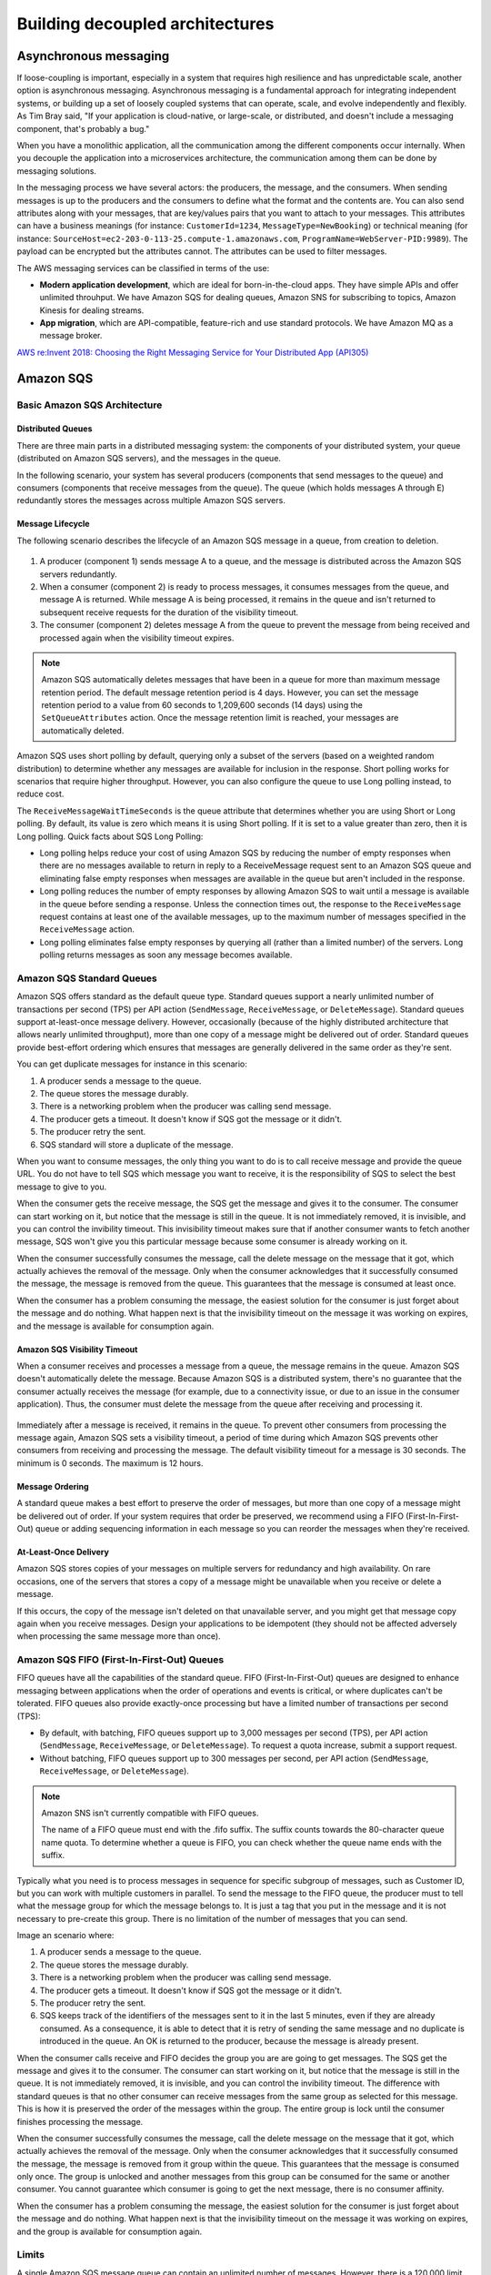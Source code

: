 Building decoupled architectures
################################

Asynchronous messaging
**********************

If loose-coupling is important, especially in a system that requires high resilience and has unpredictable scale, another option is asynchronous messaging. Asynchronous messaging is a fundamental approach for integrating independent systems, or building up a set of loosely coupled systems that can operate, scale, and evolve independently and flexibly. As Tim Bray said, "If your application is cloud-native, or large-scale, or distributed, and doesn't include a messaging component, that's probably a bug."

When you have a monolithic application, all the communication among the different components occur internally. When you decouple the application into a microservices architecture, the communication among them can be done by messaging solutions.

In the messaging process we have several actors: the producers, the message, and the consumers. When sending messages is up to the producers and the consumers to define what the format and the contents are. You can also send attributes along with your messages, that are key/values pairs that you want to attach to your messages. This attributes can have a business meanings (for instance: ``CustomerId=1234``, ``MessageType=NewBooking``) or technical meaning (for instance: ``SourceHost=ec2-203-0-113-25.compute-1.amazonaws.com``, ``ProgramName=WebServer-PID:9989``). The payload can be encrypted but the attributes cannot. The attributes can be used to filter messages.

The AWS messaging services can be classified in terms of the use:

* **Modern application development**, which are ideal for born-in-the-cloud apps. They have simple APIs and offer unlimited throuhput. We have Amazon SQS for dealing queues, Amazon SNS for subscribing to topics, Amazon Kinesis for dealing streams.

* **App migration**, which are API-compatible, feature-rich and use standard protocols. We have Amazon MQ as a message broker.

`AWS re:Invent 2018: Choosing the Right Messaging Service for Your Distributed App (API305) <https://www.youtube.com/watch?time_continue=2&v=4-JmX6MIDDI&feature=emb_logo>`_ 

Amazon SQS
**********

Basic Amazon SQS Architecture
=============================

Distributed Queues
------------------

There are three main parts in a distributed messaging system: the components of your distributed system, your queue (distributed on Amazon SQS servers), and the messages in the queue.

In the following scenario, your system has several producers (components that send messages to the queue) and consumers (components that receive messages from the queue). The queue (which holds messages A through E) redundantly stores the messages across multiple Amazon SQS servers.

.. figure:: /decoupled_d/SQSArchOverview.png
   :align: center

	 Amazon SQS architecture

Message Lifecycle
-----------------

The following scenario describes the lifecycle of an Amazon SQS message in a queue, from creation to deletion.

.. figure:: /decoupled_d/sqs-message-lifecycle-diagram.png
   :align: center

	 Amazon SQS message lifecycle

1. A producer (component 1) sends message A to a queue, and the message is distributed across the Amazon SQS servers redundantly.

2. When a consumer (component 2) is ready to process messages, it consumes messages from the queue, and message A is returned. While message A is being processed, it remains in the queue and isn't returned to subsequent receive requests for the duration of the visibility timeout.

3. The consumer (component 2) deletes message A from the queue to prevent the message from being received and processed again when the visibility timeout expires.

.. Note::

	Amazon SQS automatically deletes messages that have been in a queue for more than maximum message retention period. The default message retention period is 4 days. However, you can set the message retention period to a value from 60 seconds to 1,209,600 seconds (14 days) using the ``SetQueueAttributes`` action. Once the message retention limit is reached, your messages are automatically deleted.

Amazon SQS uses short polling by default, querying only a subset of the servers (based on a weighted random distribution) to determine whether any messages are available for inclusion in the response. Short polling works for scenarios that require higher throughput. However, you can also configure the queue to use Long polling instead, to reduce cost.

The ``ReceiveMessageWaitTimeSeconds`` is the queue attribute that determines whether you are using Short or Long polling. By default, its value is zero which means it is using Short polling. If it is set to a value greater than zero, then it is Long polling. Quick facts about SQS Long Polling:

* Long polling helps reduce your cost of using Amazon SQS by reducing the number of empty responses when there are no messages available to return in reply to a ReceiveMessage request sent to an Amazon SQS queue and eliminating false empty responses when messages are available in the queue but aren't included in the response. 

* Long polling reduces the number of empty responses by allowing Amazon SQS to wait until a message is available in the queue before sending a response. Unless the connection times out, the response to the ``ReceiveMessage`` request contains at least one of the available messages, up to the maximum number of messages specified in the ``ReceiveMessage`` action.

* Long polling eliminates false empty responses by querying all (rather than a limited number) of the servers. Long polling returns messages as soon any message becomes available.

Amazon SQS Standard Queues
==========================

Amazon SQS offers standard as the default queue type. Standard queues support a nearly unlimited number of transactions per second (TPS) per API action (``SendMessage``, ``ReceiveMessage``, or ``DeleteMessage``). Standard queues support at-least-once message delivery. However, occasionally (because of the highly distributed architecture that allows nearly unlimited throughput), more than one copy of a message might be delivered out of order. Standard queues provide best-effort ordering which ensures that messages are generally delivered in the same order as they're sent.

You can get duplicate messages for instance in this scenario:

1. A producer sends a message to the queue.

2. The queue stores the message durably.

3. There is a networking problem when the producer was calling send message.

4. The producer gets a timeout. It doesn't know if SQS got the message or it didn't.

5. The producer retry the sent.

6. SQS standard will store a duplicate of the message.

When you want to consume messages, the only thing you want to do is to call receive message and provide the queue URL. You do not have to tell SQS which message you want to receive, it is the responsibility of SQS to select the best message to give to you. 

When the consumer gets the receive message, the SQS get the message and gives it to the consumer. The consumer can start working on it, but notice that the message is still in the queue. It is not immediately removed, it is invisible, and you can control the invibility timeout. This invisibility timeout makes sure that if another consumer wants to fetch another message, SQS won't give you this particular message because some consumer is already working on it.

When the consumer successfully consumes the message, call the delete message on the message that it got, which actually achieves the removal of the message. Only when the consumer acknowledges that it successfully consumed the message, the message is removed from the queue. This guarantees that the message is consumed at least once.

When the consumer has a problem consuming the message, the easiest solution for the consumer is just forget about the message and do nothing. What happen next is that the invisibility timeout on the message it was working on expires, and the message is available for consumption again.

Amazon SQS Visibility Timeout
-----------------------------

When a consumer receives and processes a message from a queue, the message remains in the queue. Amazon SQS doesn't automatically delete the message. Because Amazon SQS is a distributed system, there's no guarantee that the consumer actually receives the message (for example, due to a connectivity issue, or due to an issue in the consumer application). Thus, the consumer must delete the message from the queue after receiving and processing it.

.. figure:: /decoupled_d/sqs-visibility-timeout-diagram.png
   :align: center

	 Amazon SQS visibility timeout

Immediately after a message is received, it remains in the queue. To prevent other consumers from processing the message again, Amazon SQS sets a visibility timeout, a period of time during which Amazon SQS prevents other consumers from receiving and processing the message. The default visibility timeout for a message is 30 seconds. The minimum is 0 seconds. The maximum is 12 hours. 

Message Ordering
----------------

A standard queue makes a best effort to preserve the order of messages, but more than one copy of a message might be delivered out of order. If your system requires that order be preserved, we recommend using a FIFO (First-In-First-Out) queue or adding sequencing information in each message so you can reorder the messages when they're received.

At-Least-Once Delivery
----------------------

Amazon SQS stores copies of your messages on multiple servers for redundancy and high availability. On rare occasions, one of the servers that stores a copy of a message might be unavailable when you receive or delete a message.

If this occurs, the copy of the message isn't deleted on that unavailable server, and you might get that message copy again when you receive messages. Design your applications to be idempotent (they should not be affected adversely when processing the same message more than once).

Amazon SQS FIFO (First-In-First-Out) Queues
===========================================

FIFO queues have all the capabilities of the standard queue. FIFO (First-In-First-Out) queues are designed to enhance messaging between applications when the order of operations and events is critical, or where duplicates can't be tolerated. FIFO queues also provide exactly-once processing but have a limited number of transactions per second (TPS):

* By default, with batching, FIFO queues support up to 3,000 messages per second (TPS), per API action (``SendMessage``, ``ReceiveMessage``, or ``DeleteMessage``). To request a quota increase, submit a support request.

* Without batching, FIFO queues support up to 300 messages per second, per API action (``SendMessage``, ``ReceiveMessage``, or ``DeleteMessage``).

.. Note::

	Amazon SNS isn't currently compatible with FIFO queues.

	The name of a FIFO queue must end with the .fifo suffix. The suffix counts towards the 80-character queue name quota. To determine whether a queue is FIFO, you can check whether the queue name ends with the suffix.

Typically what you need is to process messages in sequence for specific subgroup of messages, such as Customer ID, but you can work with multiple customers in parallel. To send the message to the FIFO queue, the producer must to tell what the message group for which the message belongs to. It is just a tag that you put in the message and it is not necessary to pre-create this group. There is no limitation of the number of messages that you can send.

Image an scenario where:

1. A producer sends a message to the queue.

2. The queue stores the message durably.

3. There is a networking problem when the producer was calling send message.

4. The producer gets a timeout. It doesn't know if SQS got the message or it didn't.

5. The producer retry the sent.

6. SQS keeps track of the identifiers of the messages sent to it in the last 5 minutes, even if they are already consumed. As a consequence, it is able to detect that it is retry of sending the same message and no duplicate is introduced in the queue. An OK is returned to the producer, because the message is already present.

When the consumer calls receive and FIFO decides the group you are are going to get messages. The SQS get the message and gives it to the consumer. The consumer can start working on it, but notice that the message is still in the queue. It is not immediately removed, it is invisible, and you can control the invibility timeout. The difference with standard queues is that no other consumer can receive messages from the same group as selected for this message. This is how it is preserved the order of the messages within the group. The entire group is lock until the consumer finishes processing the message.

When the consumer successfully consumes the message, call the delete message on the message that it got, which actually achieves the removal of the message. Only when the consumer acknowledges that it successfully consumed the message, the message is removed from it group within the queue. This guarantees that the message is consumed only once. The group is unlocked and another messages from this group can be consumed for the same or another consumer. You cannot guarantee which consumer is going to get the next message, there is no consumer affinity.

When the consumer has a problem consuming the message, the easiest solution for the consumer is just forget about the message and do nothing. What happen next is that the invisibility timeout on the message it was working on expires, and the group is available for consumption again.

Limits
======

A single Amazon SQS message queue can contain an unlimited number of messages. However, there is a 120,000 limit for the number of inflight messages for a standard queue and 20,000 for a FIFO queue. Messages are inflight after they have been received from the queue by a consuming component, but have not yet been deleted from the queue.

Amazon SNS
**********

The most important characteristics of SNS are the following:

* It is a flexible, fully managed pub/sub messaging and mobile communications service.

* It coordinates the delivery of messages to subscribing endpoints and clients, therefore enabling you to send different information to different subscribers.

* It is easy to setup, operate and send realiable communications. 

* It allows you to decouple and scale microservices, distributed systems and serverless communications.

Amazon SNS allows you to have pub/sub messaging for different systems in Amazon, like AWS Lambda, HTTP/S and Amazon SQS. Amazon SNS Mobile Notifications allows you to do similar publishing but to different mobile systems, like ADM, APNS, Baidu, GCM, MPNS, and WNS.

Amazon SNS topics
=================

The objective of SNS is to send something and deliver it to multiple destinations. It is a pub/sub model in which you publish something and you have multiple subscribers via SNS topics. In this case, we have producers but no consumers.

With a topic, you can publish messages to it or configure subscriptions or destinations you want to deliver messages. The destinations that you can configure are Amazon SQS (except FIFO queue which are not supported yet), AWS Lambda, HTTP/s endpoint, mobile app, SMS, e-mail.

When a producer publish a message, it gets an acknowledge, before even it is delivered to each destination. It means that you will see the same latency of publishing locations whether you have one destination or multiple destinations. 

What happens internally in SNS is that a fanout is performed. For each subscribed destination, a copy of the message will be sent. You can configure filters in destinations that prevent to arrive a several destinations. You can interpret this stage as multiple internal queues that you do not see that keeps track of each individual destination. Finally, the copies of the messages are sent to the destinations. 

If one of the channels fail for any reason (for instance, it was an HTTP endpoint and the web server was not running), we receive notifications for the successful deliveries and we keep track of the delivery that failed. We will retry the failed message sending, the number of retries depend on the destination. For an SQS queue or an AWS Lambda it will retry a large amount of times and the message will probably be delivered. For HTTP endpoints, you have to define a delivery policy. Each delivery policy is comprised of four phases:

1. *Immediate Retry Phase (No Delay)*. This phase occurs immediately after the initial delivery attempt. There is no delay between retries in this phase.

2. *Pre-Backoff Phase*. This phase follows the Immediate Retry Phase. Amazon SNS uses this phase to attempt a set of retries before applying a backoff function. This phase specifies the number of retries and the amount of delay between them.

3. *Backoff Phase*. This phase controls the delay between retries by using the retry-backoff function. This phase sets a minimum delay, a maximum delay, and a retry-backoff function that defines how quickly the delay increases from the minimum to the maximum delay. The backoff function can be arithmetic, exponential, geometric, or linear.

4. *Post-Backoff Phase*. This phase follows the backoff phase. It specifies a number of retries and the amount of delay between them. This is the final phase.

Fanout
======

A "fanout" pattern is when an Amazon SNS message is sent to a topic and then replicated and pushed to multiple Amazon SQS queues, HTTP endpoints, or email addresses. This allows for parallel asynchronous processing. For example, you could develop an application that sends an Amazon SNS message to a topic whenever an order is placed for a product. Then, the Amazon SQS queues that are subscribed to that topic would receive identical notifications for the new order. The Amazon EC2 server instance attached to one of the queues could handle the processing or fulfillment of the order, while the other server instance could be attached to a data warehouse for analysis of all orders received.

.. figure:: /decoupled_d/sns-fanout.png
   :align: center

	Fanout pattern

When a consumer receives and processes a message from a queue, the message remains in the queue. Amazon SQS doesn't automatically delete the message. Because Amazon SQS is a distributed system, there's no guarantee that the consumer actually receives the message (for example, due to a connectivity issue, or due to an issue in the consumer application). Thus, the consumer must delete the message from the queue after receiving and processing it.

Immediately after the message is received, it remains in the queue. To prevent other consumers from processing the message again, Amazon SQS sets a visibility timeout, a period of time during which Amazon SQS prevents other consumers from receiving and processing the message. The default visibility timeout for a message is 30 seconds. The maximum is 12 hours.

Amazon MQ
*********

Amazon MQ is a managed message broker service for Apache ActiveMQ that makes it easy to set up and operate message brokers in the cloud. Connecting your current applications to Amazon MQ is easy because it uses industry-standard APIs and protocols for messaging, including JMS, NMS, AMQP, STOMP, MQTT, and WebSocket. Using standards means that in most cases, there’s no need to rewrite any messaging code when you migrate to AWS.

Amazon MQ, Amazon SQS, and Amazon SNS are messaging services that are suitable for anyone from startups to enterprises. If you're using messaging with existing applications and want to move your messaging service to the cloud quickly and easily, it is recommended that you consider Amazon MQ. It supports industry-standard APIs and protocols so you can switch from any standards-based message broker to Amazon MQ without rewriting the messaging code in your applications. 

If you are building brand new applications in the cloud, then it is highly recommended that you consider Amazon SQS and Amazon SNS. Amazon SQS and SNS are lightweight, fully managed message queue and topic services that scale almost infinitely and provide simple, easy-to-use APIs. You can use Amazon SQS and SNS to decouple and scale microservices, distributed systems, and serverless applications, and improve reliability.

Amazon Simple Workflow Service (SWF)
************************************

Introduction
============

It is a managed workflow service that helps developers build, run, and scale applications that coordinate work across distributed components. You can of Amazon SWF as a fully managed state tracker and task coordinator for your background jobs that requires sequential and parallel steps. An application can consists of several different tasks to be performed and a certain sequence driven by a set of conditions. SWF makes it easy to architect and implement and coordinate these tasks in AWS cloud. 

When building solutions to coordinate tasks in a distributed environment, the developer has to account for several variables. Tasks that drive a processing steps can be long running and may fail, timeout or require a restart. They often complete with varying throughtputs and latencies. Tracking and visualization tasks in all these cases is not only challenging but also undifferentiated work. As applications and tasks scale up, you see different distributed system problems, for example: you must ensure that a task is assigned once and that the outcome is tracked reliably through unexpected failures and outages. 

By using Amazon SWF you can easily manage your application tasks and how to coordinate them.

.. figure:: /decoupled_d/ecommerceSWF.png
   :align: center

	An e-commerce application workflow

The tasks in this workflow are sequential. An order must be verified before making a charge in the credit card. A credit card must be charged successfully before an order must be shipped. An order must be shipped before being recorded. Even so, because SWF supports distributed processes, these tasks can be carried out in different locations. If the tasks are programmatic in nature, they can also be written in different programming languages or using different tools.

In addition to sequential processing of tasks, SWF also supports workflow with parallel processing of tasks. Parallel tasks are performed at the same time and may be carried out independently by different applications or human workers. Your workflow makes decissions on how to proceed once one or more parallel tasks have been completed.

The benefits of SWF are:

* Logical separation. The service promotes the separation betwwen the control flow of your background jobs stepwise logic and the actual units of work that contains your unique business logic. This allows you to separately manage, maintain and scale state machinery of your application from the core business logic. As your business requirements change, you can easily change application logic without having to worry about your state machinery, tasks dispatch and flow control.

* Reliable. It runs on Amazon HA data centers so the state tracking and tasks processing engine is available whenever application need them. SWF redundantly stores tasks, realiably dispatches them to application components, track the progress and keeps the related state.

* Simple. It is simple to use and replaces the complexity of customed-coded solution and process automation software with a fully managed cloud web service. This eliminates the need for developers to manage infrastructure plumbing for the process automation so they can focus on the functionality of the application.

* Scale. SWF scales with your application usage. No manual administration of your workflow service is required as you add more workflows to your application or increase the complexity of your workflows.

* Flexible. It allows you write your application components and coordination logic in any programming language and run them in the cloud or on-premises.

Overview
========

Domain is a collection of related workflows. A workflow starter is any application that can initiate workflow executions. Workflows are collections of actions and actions are tasks or workflow steps. Decider implements the workflow coordination logic. Activity workers implements actions. Workflow history is the detailed, complete and consistent record of every event that occur since the workflow execution started. Additionally, in the course of its operations SWF interacts with a number of different types of programmatic actors. Actors can be workflow starters, deciders or activity workers. These actors communicate with SWF through its API. You can develop these actors in any programming language.

.. figure:: /decoupled_d/swf-components.png
   :align: center

	SWF key components

Each workflow runs on an AWS resource called the **Domain**. Domains provide a way of scoping SWF resources within your AWS account. All the components of your workflow such as workflow types and activities types must be specified to be in a domain. It is possible to have more than a workflow in a domain. However, workflows in different domains can interact one with another. When setting up a new workflow, before you set up any of the other workflow components you have to register a domain if you have not done so. When you register a domain you have to specify a workflow history retention period. This period is the length of time SWF would continue to retain information about the workflow execution after the workflow execution is complete.

**Workflows** coordinate and manage the execution of activities that can be run asynchronously across multiple computing devices and that can feature both sequential and parallel processing. The workflow starter starts the workflow instance, also refered as the workflow execution, and can interact with an instance during execution for purposes such as pass additional data to the workflow worker or obtaining the current workflow state. The workflow starter uses a workflow client to start the workflow execution and interacts with the workflow as needed during execution and handles clean up. The workflow starter can be a locally run application, a web application, the AWS CLI or even the AWS management console. 

SWF interacts with activity workers and deciders by providing them with work assigments known as **tasks**. There are 3 types of tasks in Amazon SWF:

* *Activity task* tells an activity worker to perform its function, such as to check inventory or charge a credit card. The activity task contains all the information that the activity worker needs to perform its function. 

* *Lambda task* is similar to an activity task but executes the a Lambda function an set up a traditional SWF activity.

* *Decision task* tells the decider that the state of the workflow execution has changed, so that the decider can determine the next activity that needs to be performed. It contains to current workflow history. SWF schedule the decision task when the workflow starts and whenever the state of a workflow changes, such as when an activity task complete. 

Each decision task contains a paginated view of the entire workflow execution history. The decider analyzes the workflow execution history and responds back to SWF with a set of decisions that specify what should occur next in the workflow execution. Essentially, every decision task gives the decider an opportunity to assess the workflow and provides direction back to SWF. To ensure that no conflicting decisions are processed, SWF assigns each decision task to exactly one decider and allows one decision task at a time to be active in a workflow execution.

A **decider** is an implementation of a workflow coordination logic. Deciders control the flow of activity tasks in a workflow execution. Whenever a change occur in workflows executions, such as the completion of an activity task, SWF creates a decision task that contains the workflow history up to that point in time and assigns the task to a decider. When the decider receives the decision task from the SWF, it analyzes the workflow execution history to determine the next appropriate steps in the workflow execution. The decider communicates these steps back to SWF using decisions. A decision is a SWF data type that can represent next actions.

An **activity worker** is a process or thread that performs the activity tasks that are part of your workflow. The activity tasks represent one of the tasks that you identified in your application. Each activity worker pulls SWF for new tasks that is appropriate for that activity worker to perform and certain tasks can only be performed by certain activity workers. After receiving a task, the activity worker processes the tasks to completion and reports SWF that the task was completed and provides the result. The activity worker polls then for a new task. The activity worker is associated with a workflow execution continuing this way: processing tasks until the workflow execution itself is complete. Multiple activity workers can process tasks of the same activity type.

**Workflow history** is a detailed, complete, and consistent record of every event that occurred since the workflow execution started. An event represents a discete change in the workflow execution state, such as a new activity being scheduled or running activity being completed. The workflow history contains every event that causes the execution state of the workflow execution to change, such as scheduled completed activities, tasks timeouts and signals. Operations that don't change the state of the workflow execution don't typically appear in the workflow history. For example, the workflow history doesn't show pull attempts or the use of visibility operations. The Workflow history has a set of key benefits: 

* It enables applications to be stateless because all information about a workflow execution is stored in the Workflow history.

* For each worflow execution the Workflow history provides of what activities were scheduled, the current status, and the results. The workflow execution uses this information to determine the next steps. 

* The history provides the detailed auditrail that you can use to monitor running workflow executions and verify completed workflow executions.

The process that SWF follows is the following:

1. A workflow starter kick outs your workflow execution. For example, this can be a web server front end.

2. SWF receives the start workflow execution request and then scheduled a Decision task.

3. The decider receives the task from SWF, reviews the history and applies the coordination logic to determine the activity that needs to be performed.

4. SWF receives the decision, schedule the activity task and waits the activity task to complete or time out.

5. SWF assigns the activity to a worker that performs the tasks and returns the results to SWF. 

6. SWF receives the results of the activity, add them to the workflow history, and schedule the decision task.

7. This process repeats itself for each activity in your workflow.

.. figure:: /appendix_d/swf-process.png
   :align: center

	SWF process

Deciders and activity workers communicates with SWF using long polling. With this approach, the decider or activity worker periodically initiates communication with SWF notifying SWF of visibility to accept the task and then specify the tasks list to get tasks from. If the task is available in a specified task list, SWF returns it immediately in the response. If no task is available, SWF holds the TCP connection open up to 60 seconds, so that if a task becomes available during that time, it can be returned in the same connection. 

Use Cases
=========

In general, customers have used SWF to build applications for video encoding, social commerce, infrastructure provisioning, mapreduce pipelines, business process management, and several other use cases.

Other considerations
====================

By default, each workflow execution can run for a maximum of 1 year in Amazon SWF. This means that it is possible that in your workflow, there are some tasks which require manual action that renders it idle. 

Amazon SWF does not take any special action if a workflow execution is idle for an extended period of time. Idle executions are subject to the timeouts that you configure. For example, if you have set the maximum duration for an execution to be 1 day, then an idle execution will be timed out if it exceeds the 1 day limit. Idle executions are also subject to the Amazon SWF limit on how long an execution can run (1 year).
